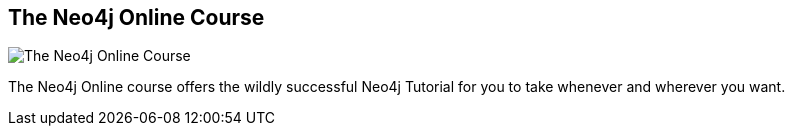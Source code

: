 == The Neo4j Online Course
:type: page
:path: /learn/education
image::http://assets.neo4j.org/img/still/graphistas_map.png[The Neo4j Online Course,role=thumbnail]
:featured: 
:related: 
:actionText: Attend the course


[INTRO]
The Neo4j Online course offers the wildly successful Neo4j Tutorial for you to take whenever and wherever you want.